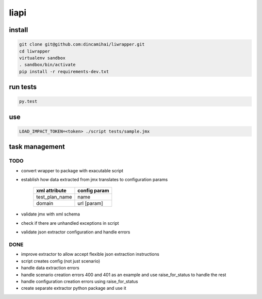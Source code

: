 liapi
=====

install
-------
.. code-block:: bash

   git clone git@github.com:dincamihai/liwrapper.git
   cd liwrapper
   virtualenv sandbox
   . sandbox/bin/activate
   pip install -r requirements-dev.txt

run tests
---------
.. code-block:: bash

   py.test

use
---
.. code-block:: bash

   LOAD_IMPACT_TOKEN=<token> ./script tests/sample.jmx

task management
---------------

TODO
````
- convert wrapper to package with exacutable script
- establish how data extracted from jmx translates to configuration params

    +----------------+--------------+
    | xml attribute  | config param |
    +================+==============+
    | test_plan_name | name         |
    +----------------+--------------+
    | domain         | url [param]  |
    +----------------+--------------+
- validate jmx with xml schema
- check if there are unhandled exceptions in script
- validate json extractor configuration and handle errors

DONE
````
- improve extractor to allow accept flexible json extraction instructions
- script creates config (not just scenario)
- handle data extraction errors
- handle scenario creation errors 400 and 401 as an example and use raise_for_status to handle the rest
- handle configuration creation errors using raise_for_status
- create separate extractor python package and use it
